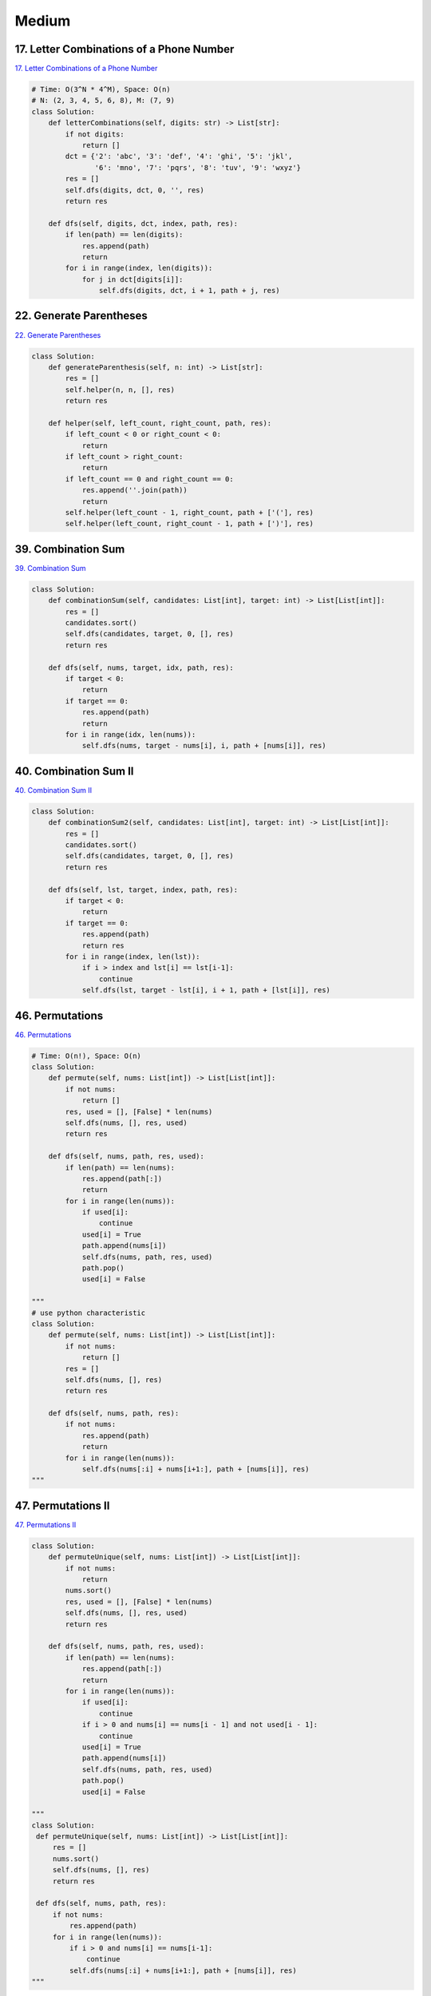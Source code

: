 =======
Medium
=======


17. Letter Combinations of a Phone Number
------------------------------------------------------------

`17. Letter Combinations of a Phone Number`_

.. code:: python

   # Time: O(3^N * 4^M), Space: O(n)
   # N: (2, 3, 4, 5, 6, 8), M: (7, 9)
   class Solution:
       def letterCombinations(self, digits: str) -> List[str]:
           if not digits:
               return []
           dct = {'2': 'abc', '3': 'def', '4': 'ghi', '5': 'jkl',
                  '6': 'mno', '7': 'pqrs', '8': 'tuv', '9': 'wxyz'}
           res = []
           self.dfs(digits, dct, 0, '', res)
           return res

       def dfs(self, digits, dct, index, path, res):
           if len(path) == len(digits):
               res.append(path)
               return
           for i in range(index, len(digits)):
               for j in dct[digits[i]]:
                   self.dfs(digits, dct, i + 1, path + j, res)

.. _17. Letter Combinations of a Phone Number: https://leetcode.com/problems/letter-combinations-of-a-phone-number/


22. Generate Parentheses
------------------------------------------------------------

`22. Generate Parentheses`_

.. code:: python

   class Solution:
       def generateParenthesis(self, n: int) -> List[str]:
           res = []
           self.helper(n, n, [], res)
           return res

       def helper(self, left_count, right_count, path, res):
           if left_count < 0 or right_count < 0:
               return
           if left_count > right_count:
               return
           if left_count == 0 and right_count == 0:
               res.append(''.join(path))
               return
           self.helper(left_count - 1, right_count, path + ['('], res)
           self.helper(left_count, right_count - 1, path + [')'], res)

.. _22. Generate Parentheses: https://leetcode.com/problems/generate-parentheses/


39. Combination Sum
------------------------------------------------------------

`39. Combination Sum`_

.. code:: python

   class Solution:
       def combinationSum(self, candidates: List[int], target: int) -> List[List[int]]:
           res = []
           candidates.sort()
           self.dfs(candidates, target, 0, [], res)
           return res

       def dfs(self, nums, target, idx, path, res):
           if target < 0:
               return
           if target == 0:
               res.append(path)
               return
           for i in range(idx, len(nums)):
               self.dfs(nums, target - nums[i], i, path + [nums[i]], res)

.. _39. Combination Sum: https://leetcode.com/problems/combination-sum/


40. Combination Sum II
------------------------------------------------------------

`40. Combination Sum II`_

.. code:: python

   class Solution:
       def combinationSum2(self, candidates: List[int], target: int) -> List[List[int]]:
           res = []
           candidates.sort()
           self.dfs(candidates, target, 0, [], res)
           return res

       def dfs(self, lst, target, index, path, res):
           if target < 0:
               return
           if target == 0:
               res.append(path)
               return res
           for i in range(index, len(lst)):
               if i > index and lst[i] == lst[i-1]:
                   continue
               self.dfs(lst, target - lst[i], i + 1, path + [lst[i]], res)

.. _40. Combination Sum II: https://leetcode.com/problems/combination-sum-ii/


46. Permutations
------------------------------------------------------------

`46. Permutations`_

.. code:: python

   # Time: O(n!), Space: O(n)
   class Solution:
       def permute(self, nums: List[int]) -> List[List[int]]:
           if not nums:
               return []
           res, used = [], [False] * len(nums)
           self.dfs(nums, [], res, used)
           return res

       def dfs(self, nums, path, res, used):
           if len(path) == len(nums):
               res.append(path[:])
               return
           for i in range(len(nums)):
               if used[i]:
                   continue
               used[i] = True
               path.append(nums[i])
               self.dfs(nums, path, res, used)
               path.pop()
               used[i] = False

   """
   # use python characteristic
   class Solution:
       def permute(self, nums: List[int]) -> List[List[int]]:
           if not nums:
               return []
           res = []
           self.dfs(nums, [], res)
           return res

       def dfs(self, nums, path, res):
           if not nums:
               res.append(path)
               return
           for i in range(len(nums)):
               self.dfs(nums[:i] + nums[i+1:], path + [nums[i]], res)
   """

.. _46. Permutations: https://leetcode.com/problems/permutations/


47. Permutations II
------------------------------------------------------------

`47. Permutations II`_

.. code:: python

   class Solution:
       def permuteUnique(self, nums: List[int]) -> List[List[int]]:
           if not nums:
               return
           nums.sort()
           res, used = [], [False] * len(nums)
           self.dfs(nums, [], res, used)
           return res

       def dfs(self, nums, path, res, used):
           if len(path) == len(nums):
               res.append(path[:])
               return
           for i in range(len(nums)):
               if used[i]:
                   continue
               if i > 0 and nums[i] == nums[i - 1] and not used[i - 1]:
                   continue
               used[i] = True
               path.append(nums[i])
               self.dfs(nums, path, res, used)
               path.pop()
               used[i] = False

   """
   class Solution:
    def permuteUnique(self, nums: List[int]) -> List[List[int]]:
        res = []
        nums.sort()
        self.dfs(nums, [], res)
        return res

    def dfs(self, nums, path, res):
        if not nums:
            res.append(path)
        for i in range(len(nums)):
            if i > 0 and nums[i] == nums[i-1]:
                continue
            self.dfs(nums[:i] + nums[i+1:], path + [nums[i]], res)
   """

.. _47. Permutations II: https://leetcode.com/problems/permutations-ii/


77. Combinations
------------------------------------------------------------

`77. Combinations`_

.. code:: python

   # Time: O(C(n, k)), Space: O(k)
   class Solution:
       def combine(self, n: int, k: int) -> List[List[int]]:
           res = []
           self.dfs(range(1, n + 1), k, 0, [], res)
           return res


       def dfs(self, nums, k, idx, path, res):
           if k == 0:
               res.append(path[:])
               return
           for i in range(idx, len(nums)):
               path.append(nums[i])
               self.dfs(nums, k - 1, i + 1, path, res)
               path.pop()

.. _77. Combinations: https://leetcode.com/problems/combinations/


79. Word Search
------------------------------------------------------------

`79. Word Search`_

.. code:: python

   class Solution:
       def exist(self, board: List[List[str]], word: str) -> bool:
           if not board:
               return False
           for i in range(len(board)):
               for j in range(len(board[0])):
                   if self.dfs(board, i, j, word):
                       return True
           return False

       def dfs(self, board, i, j, word):
           if len(word) == 0:
               return True
           if i < 0 or i >= len(board) or j < 0 or j >= len(board[0]) or word[0] != board[i][j]:
               return False
           tmp = board[i][j]
           board[i][j] = '#'
           res = self.dfs(board, i + 1, j, word[1:]) or \
               self.dfs(board, i - 1, j, word[1:]) or \
               self.dfs(board, i, j + 1, word[1:]) or \
               self.dfs(board, i, j - 1, word[1:])
           board[i][j] = tmp
           return res

.. _79. Word Search: https://leetcode.com/problems/word-search/


200. Number of Islands
------------------------------------------------------------

`200. Number of Islands`_

.. code:: python

   # Time: O(m*n)
   class Solution:
       def numIslands(self, grid: List[List[str]]) -> int:
           if not grid: return 0
           m, n = len(grid), len(grid[0])
           res = 0
           for y in range(m):
               for x in range(n):
                   res += int(grid[y][x]) - 0
                   self.dfs(grid, x, y, m, n)
           return res


       def dfs(self, grid, x, y, m, n):
           if x < 0 or y < 0 or x >= n or y >= m or grid[y][x] == '0':
               return
           grid[y][x] = '0'
           self.dfs(grid, x + 1, y, m, n)
           self.dfs(grid, x - 1, y, m, n)
           self.dfs(grid, x, y + 1, m, n)
           self.dfs(grid, x, y - 1, m, n)

.. _200. Number of Islands: https://leetcode.com/problems/number-of-islands/


216. Combination Sum III
------------------------------------------------------------

`216. Combination Sum III`_

.. code:: python

   class Solution:
       def combinationSum3(self, k: int, n: int) -> List[List[int]]:
           res = []
           self.dfs(range(1, 10), k, n, 0, [], res)
           return res

       def dfs(self, nums, k, n, index, path, res):
           if k < 0 or n < 0:
               return
           if k == 0 and n == 0:
               res.append(path)
               return
           for i in range(index, len(nums)):
               self.dfs(nums, k - 1, n - nums[i], i + 1, path + [nums[i]], res)

.. _216. Combination Sum III: https://leetcode.com/problems/combination-sum-iii/


542. 01 Matrix
------------------------------------------------------------

`542. 01 Matrix`_

.. code:: python

   class Solution:
       def updateMatrix(self, matrix: List[List[int]]) -> List[List[int]]:
           # BFS helper
           def bfs(node):
               from collections import deque
               q = deque()
               i, j = node
               q.append(((i, j), 0))  # d (dist to a zero) = 0 initially
               visited = set()
               dirs = [(1, 0), (-1, 0), (0, 1), (0, -1)]
               while q:
                   for i in range(len(q)):
                       coor, d = q.popleft()
                       x, y = coor
                       # if a zero nei is found
                       if matrix[x][y] == 0:
                           return d
                       visited.add(coor)
                       # investiagte neighbours
                       for dir in dirs:
                           newX, newY = x + dir[0], y + dir[1]
                           # within bounds:
                           if newX >= 0 and newX <= len(matrix) - 1 and \
                                   newY >= 0 and newY <= len(matrix[0]) - 1:
                               # not seen:
                               if (newX, newY) not in visited:
                                   q.append(((newX, newY), d + 1))
               return -1

           # main logic #
           '''
           steps:
               - itertate over matrix to find cells = 1
               - pass cells equaling 1 to a bfs to find the closest 0 to them
               - update matrix
           '''
           for i in range(len(matrix)):
               for j in range(len(matrix[0])):
                   if matrix[i][j] == 1:
                       d = bfs((i, j))  # d = closest dist to a 0
                       matrix[i][j] = d  # update M with d
           return matrix

.. _542. 01 Matrix: https://leetcode.com/problems/01-matrix/


994. Rotting Oranges
------------------------------------------------------------

`994. Rotting Oranges`_

.. code:: python

   class Solution:
       def orangesRotting(self, grid: List[List[int]]) -> int:
           row, col = len(grid), len(grid[0])
           dirs = [(-1, 0), (0, 1), (1, 0), (0, -1)]
           fresh_set = set()
           rotten = collections.deque()
           step = 0
           for x in range(row):
               for y in range(col):
                   if grid[x][y] == 1:
                       fresh_set.add((x, y))
                   elif grid[x][y] == 2:
                       rotten.append([x, y, step])
           while rotten:
               x, y, step = rotten.popleft()
               for dx, dy in dirs:
                   if 0 <= x + dx < row and 0 <= y + dy < col and grid[x + dx][y + dy] == 1:
                       grid[x + dx][y + dy] = 2
                       fresh_set.remove((x + dx, y + dy))
                       rotten.append([x + dx, y + dy, step + 1])
           return step if not fresh_set else -1

.. _994. Rotting Oranges: https://leetcode.com/problems/rotting-oranges/
